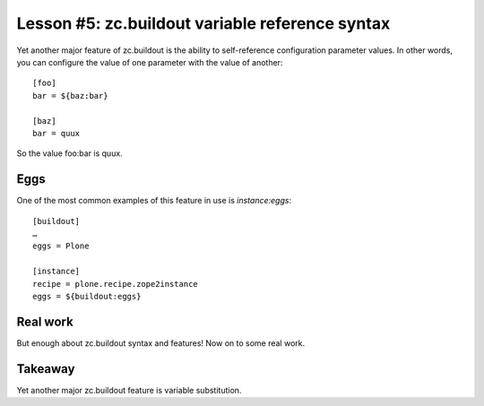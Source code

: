 
Lesson #5: zc.buildout variable reference syntax
================================================

Yet another major feature of zc.buildout is the ability to self-reference configuration parameter values. In other words, you can configure the value of one parameter with the value of another::

    [foo]
    bar = ${baz:bar}

    [baz]
    bar = quux

So the value foo:bar is quux.

Eggs
----

One of the most common examples of this feature in use is *instance:eggs*::


    [buildout]
    …
    eggs = Plone

    [instance]
    recipe = plone.recipe.zope2instance
    eggs = ${buildout:eggs}

Real work
---------

But enough about zc.buildout syntax and features! Now on to some real work.

Takeaway
--------

Yet another major zc.buildout feature is variable substitution.

